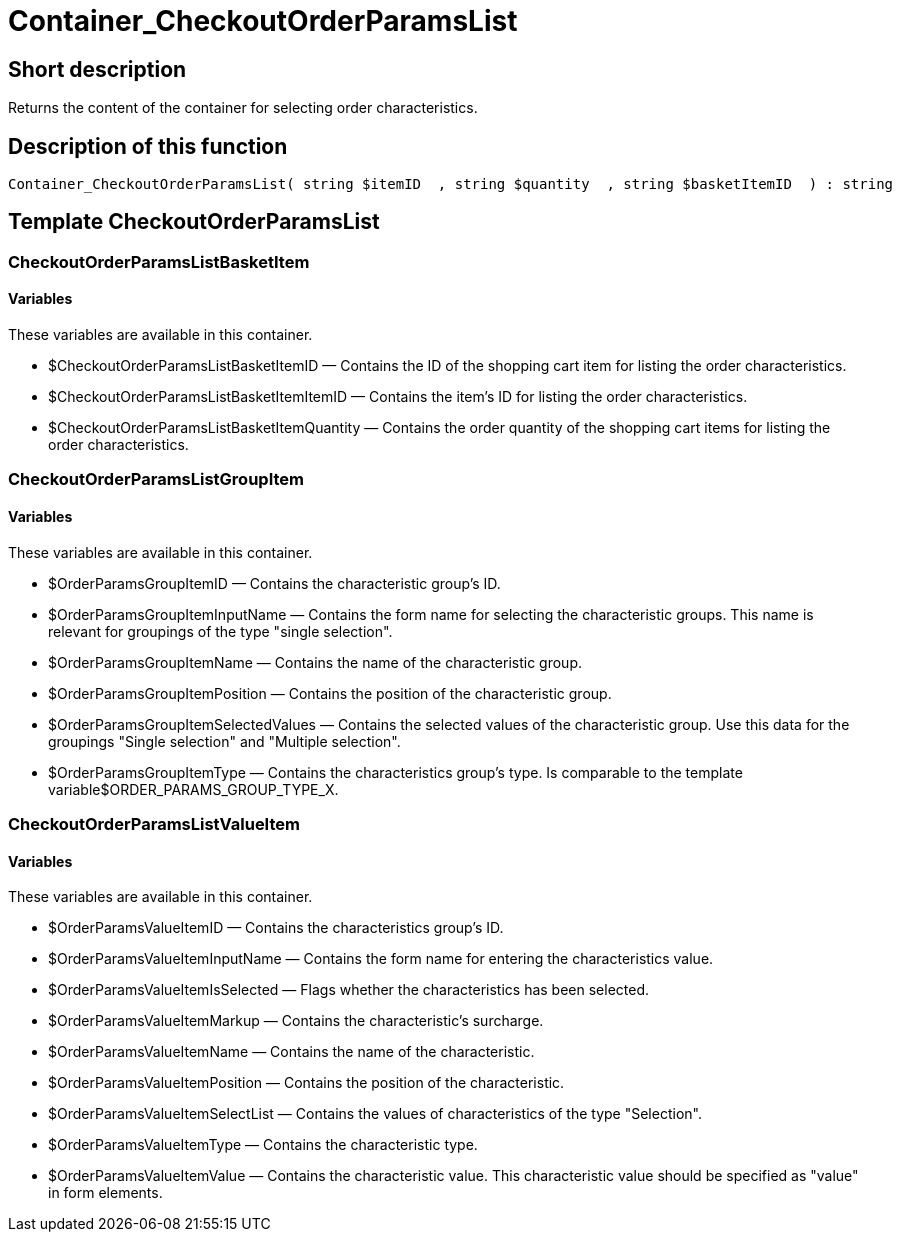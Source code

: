 = Container_CheckoutOrderParamsList
:lang: en
// include::{includedir}/_header.adoc[]
:keywords: Container_CheckoutOrderParamsList
:position: 258

//  auto generated content Thu, 06 Jul 2017 00:02:17 +0200
== Short description

Returns the content of the container for selecting order characteristics.

== Description of this function

[source,plenty]
----

Container_CheckoutOrderParamsList( string $itemID  , string $quantity  , string $basketItemID  ) : string

----

== Template CheckoutOrderParamsList

=== CheckoutOrderParamsListBasketItem

==== Variables

These variables are available in this container.

* $CheckoutOrderParamsListBasketItemID — Contains the ID of the shopping cart item for listing the order characteristics.
* $CheckoutOrderParamsListBasketItemItemID — Contains the item's ID for listing the order characteristics.
* $CheckoutOrderParamsListBasketItemQuantity — Contains the order quantity of the shopping cart items for listing the order characteristics.

=== CheckoutOrderParamsListGroupItem

==== Variables

These variables are available in this container.

* $OrderParamsGroupItemID — Contains the characteristic group's ID.
* $OrderParamsGroupItemInputName — Contains the form name for selecting the characteristic groups. This name is relevant for groupings of the type "single selection".
* $OrderParamsGroupItemName — Contains the name of the characteristic group.
* $OrderParamsGroupItemPosition — Contains the position of the characteristic group.
* $OrderParamsGroupItemSelectedValues — Contains the selected values of the characteristic group. Use this data for the groupings "Single selection" and "Multiple selection".
* $OrderParamsGroupItemType — Contains the characteristics group's type. Is comparable to the template variable$ORDER_PARAMS_GROUP_TYPE_X.

=== CheckoutOrderParamsListValueItem

==== Variables

These variables are available in this container.

* $OrderParamsValueItemID — Contains the characteristics group's ID.
* $OrderParamsValueItemInputName — Contains the form name for entering the characteristics value.
* $OrderParamsValueItemIsSelected — Flags whether the characteristics has been selected.
* $OrderParamsValueItemMarkup — Contains the characteristic's surcharge.
* $OrderParamsValueItemName — Contains the name of the characteristic.
* $OrderParamsValueItemPosition — Contains the position of the characteristic.
* $OrderParamsValueItemSelectList — Contains the values of characteristics of the type "Selection".
* $OrderParamsValueItemType — Contains the characteristic type.
* $OrderParamsValueItemValue — Contains the characteristic value. This characteristic value should be specified as "value" in form elements.
